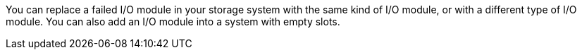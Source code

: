You can replace a failed I/O module in your storage system with the same kind of I/O module, or with a different type of I/O module.  You can also add an I/O module into a system with empty slots.
